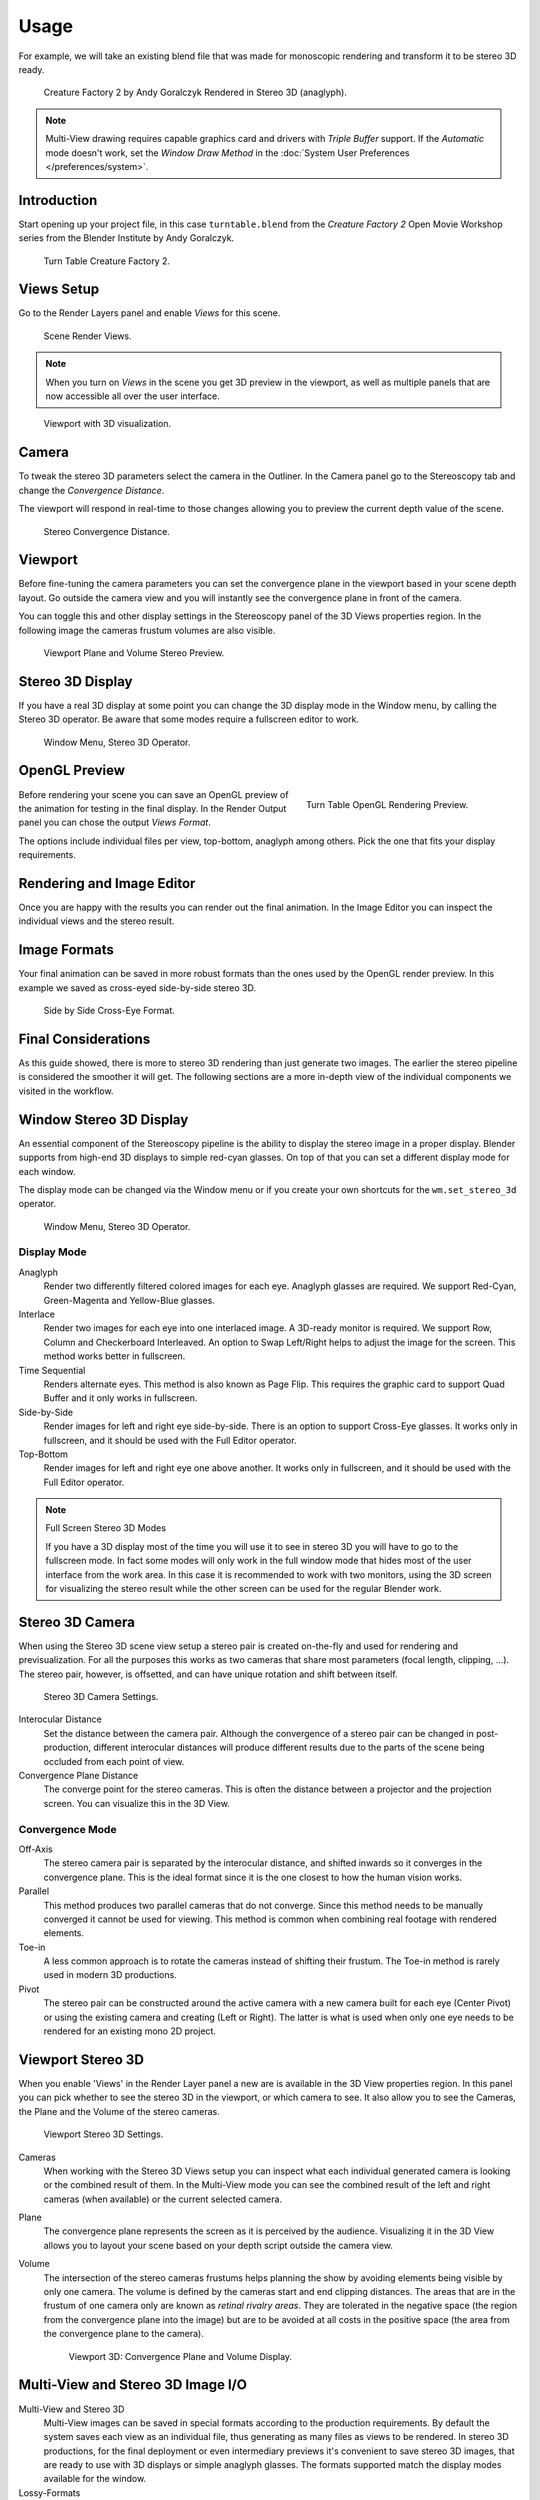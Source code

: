 
*****
Usage
*****

For example, we will take an existing blend
file that was made for monoscopic rendering and transform it to be stereo 3D ready.

.. figure:: /images/multiview_workflow_render_anaglyph.png

   Creature Factory 2 by Andy Goralczyk Rendered in Stereo 3D (anaglyph).

.. note::

   Multi-View drawing requires capable graphics card and drivers with *Triple Buffer* support.
   If the *Automatic* mode doesn't work,
   set the *Window Draw Method* in the :doc:`System User Preferences </preferences/system>`.


Introduction
============

Start opening up your project file, in this case ``turntable.blend`` from the *Creature Factory 2*
Open Movie Workshop series from the Blender Institute by Andy Goralczyk.

.. figure:: /images/multiview_workflow_1.png
   :width: 1213px
   :figwidth: 700px

   Turn Table Creature Factory 2.


Views Setup
===========

Go to the Render Layers panel and enable *Views* for this scene.

.. Go to the Render layers panel and enable :guilabel:`Views` for this scene.

.. figure:: /images/multiview_workflow_2.png
   :width: 270px
   :figwidth: 270px

   Scene Render Views.

.. note::

   When you turn on *Views* in the scene you get 3D preview in the viewport,
   as well as multiple panels that are now accessible all over the user interface.

.. figure:: /images/multiview_workflow_3.png
   :width: 1213px
   :figwidth: 700px

   Viewport with 3D visualization.


Camera
======

To tweak the stereo 3D parameters select the camera in the Outliner.
In the Camera panel go to the Stereoscopy tab and change the *Convergence Distance*.

The viewport will respond in real-time to those changes allowing you to preview the current depth value of the scene.

.. figure:: /images/multiview_workflow_4.png
   :width: 468px
   :figwidth: 247px

   Stereo Convergence Distance.


Viewport
========

Before fine-tuning the camera parameters you can set the
convergence plane in the viewport based in your scene depth layout.
Go outside the camera view and you will instantly see the convergence plane in front of the camera.

You can toggle this and other display settings in the Stereoscopy panel of the 3D Views properties region.
In the following image the cameras frustum volumes are also visible.

.. figure:: /images/multiview_workflow_5.png
   :width: 1036px
   :figwidth: 700px

   Viewport Plane and Volume Stereo Preview.


Stereo 3D Display
=================

If you have a real 3D display at some point you can change the 3D display mode in the Window menu,
by calling the Stereo 3D operator.
Be aware that some modes require a fullscreen editor to work.

.. figure:: /images/multiview_window_stereo_3d.png

   Window Menu, Stereo 3D Operator.


OpenGL Preview
==============

.. figure:: /images/multiview_workflow_6.gif
   :width: 300px
   :figwidth: 300px
   :align: right

   Turn Table OpenGL Rendering Preview.

Before rendering your scene you can save an OpenGL preview of the animation for testing in the final display.
In the Render Output panel you can chose the output *Views Format*.

The options include individual files per view, top-bottom, anaglyph among others.
Pick the one that fits your display requirements.


Rendering and Image Editor
==========================

Once you are happy with the results you can render out the final animation.
In the Image Editor you can inspect the individual views and the stereo result.


Image Formats
=============

Your final animation can be saved in more robust formats than the ones used by the OpenGL render preview.
In this example we saved as cross-eyed side-by-side stereo 3D.

.. figure:: /images/multiview_workflow_render_sidebyside.png

   Side by Side Cross-Eye Format.


Final Considerations
====================

As this guide showed, there is more to stereo 3D rendering than just generate two images.
The earlier the stereo pipeline is considered the smoother it will get.
The following sections are a more in-depth view of the individual components we visited in the workflow.


Window Stereo 3D Display
========================

An essential component of the Stereoscopy pipeline is the ability to display the stereo image in a proper display.
Blender supports from high-end 3D displays to simple red-cyan glasses.
On top of that you can set a different display mode for each window.

The display mode can be changed via the Window menu
or if you create your own shortcuts for the ``wm.set_stereo_3d`` operator.

.. figure:: /images/multiview_window_stereo_3d.png

   Window Menu, Stereo 3D Operator.


Display Mode
------------

Anaglyph
   Render two differently filtered colored images for each eye.
   Anaglyph glasses are required. We support Red-Cyan, Green-Magenta and Yellow-Blue glasses.
Interlace
   Render two images for each eye into one interlaced image.
   A 3D-ready monitor is required.  We support Row, Column and Checkerboard Interleaved.
   An option to Swap Left/Right helps to adjust the image for the screen. This method works better in fullscreen.
Time Sequential
   Renders alternate eyes.
   This method is also known as Page Flip.
   This requires the graphic card to support Quad Buffer and it only works in fullscreen.
Side-by-Side
   Render images for left and right eye side-by-side.
   There is an option to support Cross-Eye glasses.
   It works only in fullscreen, and it should be used with the Full Editor operator.
Top-Bottom
   Render images for left and right eye one above another.
   It works only in fullscreen, and it should be used with the Full Editor operator.

.. note:: Full Screen Stereo 3D Modes

   If you have a 3D display most of the time
   you will use it to see in stereo 3D you will have to go to the fullscreen mode.
   In fact some modes will only work in the full window mode that hides most of the user interface from the work area.
   In this case it is recommended to work with two monitors,
   using the 3D screen for visualizing the stereo result
   while the other screen can be used for the regular Blender work.


Stereo 3D Camera
================

When using the Stereo 3D scene view setup a stereo pair is created
on-the-fly and used for rendering and previsualization.
For all the purposes this works as two cameras that share most parameters (focal length, clipping, ...).
The stereo pair, however, is offsetted, and can have unique rotation and shift between itself.

.. figure:: /images/multiview_camera.png
   :width: 473px
   :figwidth: 300px

   Stereo 3D Camera Settings.

Interocular Distance
   Set the distance between the camera pair.
   Although the convergence of a stereo pair can be changed in post-production,
   different interocular distances will produce different results
   due to the parts of the scene being occluded from each point of view.
Convergence Plane Distance
   The converge point for the stereo cameras.
   This is often the distance between a projector and the projection screen.
   You can visualize this in the 3D View.


Convergence Mode
----------------

Off-Axis
   The stereo camera pair is separated by the interocular distance,
   and shifted inwards so it converges in the convergence plane.
   This is the ideal format since it is the one closest to how the human vision works.
Parallel
   This method produces two parallel cameras that do not converge.
   Since this method needs to be manually converged it cannot be used for viewing.
   This method is common when combining real footage with rendered elements.
Toe-in
   A less common approach is to rotate the cameras instead of shifting their frustum.
   The Toe-in method is rarely used in modern 3D productions.
Pivot
   The stereo pair can be constructed around the active camera with a new camera built for each eye
   (Center Pivot) or using the existing camera and creating (Left or Right).
   The latter is what is used when only one eye needs to be rendered for an existing mono 2D project.


Viewport Stereo 3D
==================

When you enable 'Views' in the Render Layer panel a new are is available in the 3D View properties region.
In this panel you can pick whether to see the stereo 3D in the viewport, or which camera to see.
It also allow you to see the Cameras, the Plane and the Volume of the stereo cameras.

.. figure:: /images/multiview_viewport_settings.png
   :width: 407px
   :figwidth: 250px

   Viewport Stereo 3D Settings.


Cameras
   When working with the Stereo 3D Views setup you can inspect what
   each individual generated camera is looking or the combined result of them.
   In the Multi-View mode you can see the combined result of the left and right cameras
   (when available) or the current selected camera.
Plane
   The convergence plane represents the screen as it is perceived by the audience.
   Visualizing it in the 3D View allows you to layout your scene
   based on your depth script outside the camera view.
Volume
   The intersection of the stereo cameras frustums helps planning the show
   by avoiding elements being visible by only one camera.
   The volume is defined by the cameras start and end clipping distances.
   The areas that are in the frustum of one camera only are known as *retinal rivalry areas*.
   They are tolerated in the negative space (the region from the convergence plane into the image)
   but are to be avoided at all costs in the positive space (the area from the convergence plane to the camera).

   .. figure:: /images/multiview_volume.png
      :width: 538px
      :figwidth: 402px

      Viewport 3D: Convergence Plane and Volume Display.


Multi-View and Stereo 3D Image I/O
==================================

Multi-View and Stereo 3D
   Multi-View images can be saved in special formats according to the production requirements.
   By default the system saves each view as an individual file, thus generating as many files as views to be rendered.
   In stereo 3D productions, for the final deployment or even
   intermediary previews it's convenient to save stereo 3D images,
   that are ready to use with 3D displays or simple anaglyph glasses.
   The formats supported match the display modes available for the window.
Lossy-Formats
   Some stereo 3D formats represent a considerable loss of data.
   For example, the Anaglyph format will cap out entire color channels from the original image.
   The Top-Bottom compressed will discard half of your vertical resolution data.
   The Interlace will mash your data considerably.
   Once you export in those formats, you can still import the image
   back in Blender, for it to be treated as Stereo 3D.
   You will need to match the window stereo 3D display mode to the image stereo 3D format though.
Lossless Formats
   Some formats will preserve the original data,
   leading to no problems on exporting and importing the files back in Blender.
   The Individual option will produce separate images that
   (if saved in a lossless encoding such as ``PNG`` or ``OpenEXR``)
   can be loaded back in production with no loss of data.
   For the Stereo 3D formats the only lossless options are
   *Top-Bottom* and *Side-by-Side* without the Squeezed Frame option.
Multi-View Openexr
   Another option is to use Multi-View OpenEXR files.
   This format can save multiple views in a single file and is backward compatible
   with old OpenEXR viewers (you see only one view though).
   Multi-View native support is only available to OpenEXR.


Image Editor
============

View Menu
   After you render your scene with Stereo 3D you will be able to see
   the rendered result in the combined stereo 3D or to inspect the individual views.
   This works for Viewer nodes, render results or opened images.

   .. figure:: /images/multiview_image_editor_header.png
      :width: 1225px
      :figwidth: 700px

      Stereo 3D and View menu.

Views Format
   When you drag and drop an image into the Image Editor, Blender will open it as a individual images at first.
   If your image was saved with one of the Stereo 3D formats you can change how
   Blender should interpret the image by switching the mode to Stereo 3D,
   turning on Use Multi-View and picking the corresponding stereo method.

   .. figure:: /images/multiview_image_editor_stereo_3d.png
      :width: 494px
      :figwidth: 300px

      Views Formats and Stereo 3D.


Compositor
==========

The compositor works smoothly with Multi-View.
The compositing of a view is completed before the remaining views start to be composited.
The pipeline is the same as the single-view workflow, with the difference that you can use Image,
Movies or Image Sequences in any of the supported Multi-View formats.

.. figure:: /images/multiview_compositor.png

   Compositor, Backdrop and Split Viewer Node.

The views to render are defined in the current scene views,
in a similar way as you define the composite output resolution in the current scene render panel,
regardless of the Image nodes resolutions or RenderLayers from different scenes.

.. note:: Single-View Images

   If the image from an Image Node does not have the view you are trying to render,
   the image will be treated as a single-view image.

Switch View Node
   If you need to treat the views separately you can use the Switch View node
   to combine the views before an output node.

   .. figure:: /images/multiview_compositor_switch_view.png
      :width: 320px
      :figwidth: 200px

      Switch View Node.

Performance
   By default when compositing and rendering from the user interface all views are rendered and then composited.
   During test iterations you can disable all but one view from the Scene Views panel,
   and re-enable it after you get the final look.
